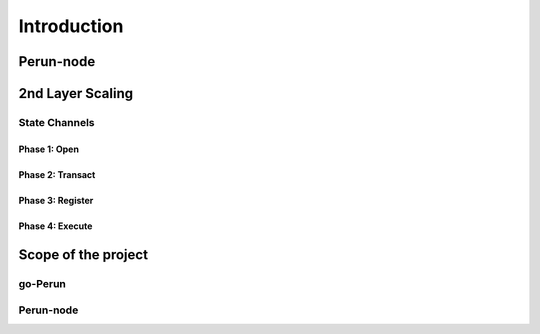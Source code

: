 .. Perun-node documentation master file, created by
   sphinx-quickstart on Thu May 17 17:20:50 2018.
   You can adapt this file completely to your liking, but it should at least
   contain the root `toctree` directive.

Introduction
=============

Perun-node
-----------

2nd Layer Scaling
-----------------

State Channels
``````````````

Phase 1: Open
^^^^^^^^^^^^^

Phase 2: Transact
^^^^^^^^^^^^^^^^^

Phase 3: Register
^^^^^^^^^^^^^^^^^

Phase 4: Execute
^^^^^^^^^^^^^^^^

Scope of the project
--------------------

go-Perun
````````

Perun-node
``````````````
